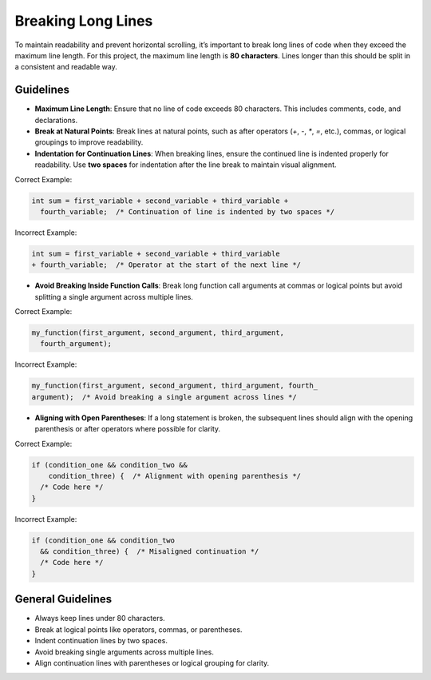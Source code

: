 Breaking Long Lines
===================

To maintain readability and prevent horizontal scrolling, it’s important to break long lines of code when they exceed the maximum line length. For this project, the maximum line length is **80 characters**. Lines longer than this should be split in a consistent and readable way.

Guidelines
----------

- **Maximum Line Length**: Ensure that no line of code exceeds 80 characters. This includes comments, code, and declarations.
  
- **Break at Natural Points**: Break lines at natural points, such as after operators (`+`, `-`, `*`, `=`, etc.), commas, or logical groupings to improve readability.

- **Indentation for Continuation Lines**: When breaking lines, ensure the continued line is indented properly for readability. Use **two spaces** for indentation after the line break to maintain visual alignment.

Correct Example:

.. code-block:: c

  int sum = first_variable + second_variable + third_variable +
    fourth_variable;  /* Continuation of line is indented by two spaces */

Incorrect Example:

.. code-block:: c

  int sum = first_variable + second_variable + third_variable
  + fourth_variable;  /* Operator at the start of the next line */

- **Avoid Breaking Inside Function Calls**: Break long function call arguments at commas or logical points but avoid splitting a single argument across multiple lines.

Correct Example:

.. code-block:: c

  my_function(first_argument, second_argument, third_argument,
    fourth_argument);

Incorrect Example:

.. code-block:: c

  my_function(first_argument, second_argument, third_argument, fourth_
  argument);  /* Avoid breaking a single argument across lines */

- **Aligning with Open Parentheses**: If a long statement is broken, the subsequent lines should align with the opening parenthesis or after operators where possible for clarity.

Correct Example:

.. code-block:: c

  if (condition_one && condition_two &&
      condition_three) {  /* Alignment with opening parenthesis */
    /* Code here */
  }

Incorrect Example:

.. code-block:: c

  if (condition_one && condition_two
    && condition_three) {  /* Misaligned continuation */
    /* Code here */
  }

General Guidelines
------------------

- Always keep lines under 80 characters.

- Break at logical points like operators, commas, or parentheses.

- Indent continuation lines by two spaces.

- Avoid breaking single arguments across multiple lines.

- Align continuation lines with parentheses or logical grouping for clarity.

